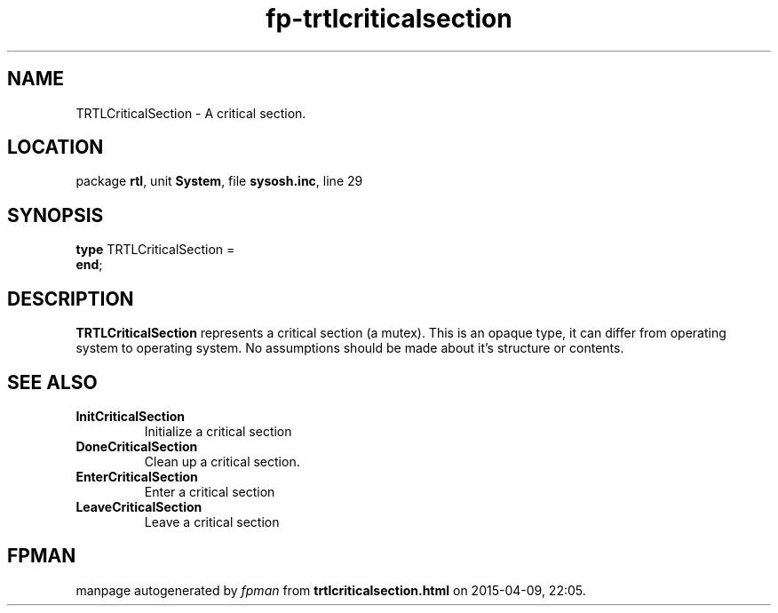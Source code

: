 .\" file autogenerated by fpman
.TH "fp-trtlcriticalsection" 3 "2014-03-14" "fpman" "Free Pascal Programmer's Manual"
.SH NAME
TRTLCriticalSection - A critical section.
.SH LOCATION
package \fBrtl\fR, unit \fBSystem\fR, file \fBsysosh.inc\fR, line 29
.SH SYNOPSIS
\fBtype\fR TRTLCriticalSection = \fB\fR
.br
\fBend\fR;
.SH DESCRIPTION
\fBTRTLCriticalSection\fR represents a critical section (a mutex). This is an opaque type, it can differ from operating system to operating system. No assumptions should be made about it's structure or contents.


.SH SEE ALSO
.TP
.B InitCriticalSection
Initialize a critical section
.TP
.B DoneCriticalSection
Clean up a critical section.
.TP
.B EnterCriticalSection
Enter a critical section
.TP
.B LeaveCriticalSection
Leave a critical section

.SH FPMAN
manpage autogenerated by \fIfpman\fR from \fBtrtlcriticalsection.html\fR on 2015-04-09, 22:05.

